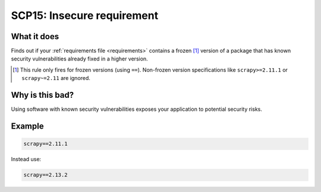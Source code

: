 .. _scp15:

===========================
SCP15: Insecure requirement
===========================

What it does
============

Finds out if your :ref:`requirements file <requirements>` contains a frozen
[#f1]_ version of a package that has known security vulnerabilities already
fixed in a higher version.

.. [#f1] This rule only fires for frozen versions (using ``==``). Non-frozen
    version specifications like ``scrapy>=2.11.1`` or ``scrapy~=2.11`` are
    ignored.


Why is this bad?
================

Using software with known security vulnerabilities exposes your application to
potential security risks.


Example
=======

.. code-block:: text

    scrapy==2.11.1

Instead use:

.. code-block:: text

    scrapy==2.13.2
